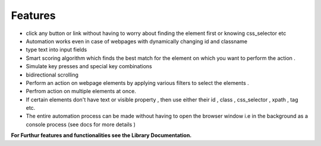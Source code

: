 Features  
=============

- click any button or link without having to worry about finding the element first or knowing css_selector etc
- Automation works even in case of webpages with dynamically changing id and classname
- type text into input fields 
- Smart scoring algorithm which finds the best match for the element on which you want to perform the action . 
- Simulate key presses and special key combinations
- bidirectional scrolling
- Perform an action on webpage elements by applying various filters to select the elements . 
- Perfrom action on multiple elements at once.
- If certain elements don't have text or visible property , then use either their id , class , css_selector , xpath , tag etc.
- The entire automation process can be made without having to open the browser window i.e in the background as a console process (see docs for more details )
 


**For Furthur features and functionalities see the Library Documentation.**

